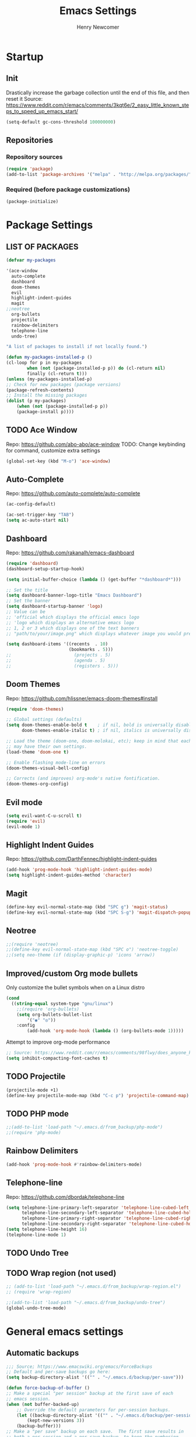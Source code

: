 
# ============================================================================
# ****************************************************************************
#+TITLE: Emacs Settings
#+AUTHOR: Henry Newcomer
# ****************************************************************************
# ============================================================================

* Startup
** Init
Drastically increase the garbage collection until the end of
this file, and then reset it
Source: https://www.reddit.com/r/emacs/comments/3kqt6e/2_easy_little_known_steps_to_speed_up_emacs_start/

#+BEGIN_SRC emacs-lisp
(setq-default gc-cons-threshold 100000000)
#+END_SRC

** Repositories
*** Repository sources
#+BEGIN_SRC emacs-lisp
(require 'package)
(add-to-list 'package-archives '("melpa" . "http://melpa.org/packages/"))
#+END_SRC

*** Required (before package customizations)
#+BEGIN_SRC emacs-lisp
(package-initialize)
#+END_SRC


* Package Settings
** LIST OF PACKAGES

    #+BEGIN_SRC emacs-lisp
    (defvar my-packages

    '(ace-window
      auto-complete
      dashboard
      doom-themes
      evil
      highlight-indent-guides
      magit
    ;;neotree
      org-bullets
      projectile
      rainbow-delimiters
      telephone-line
      undo-tree)

    "A list of packages to install if not locally found.")

    (defun my-packages-installed-p ()
    (cl-loop for p in my-packages
            when (not (package-installed-p p)) do (cl-return nil)
            finally (cl-return t)))
    (unless (my-packages-installed-p)
    ;; Check for new packages (package versions)
    (package-refresh-contents)
    ;; Install the missing packages
    (dolist (p my-packages)
        (when (not (package-installed-p p))
        (package-install p))))
    #+END_SRC



** TODO Ace Window
   Repo: https://github.com/abo-abo/ace-window
   TODO: Change keybinding for command, customize extra settings
#+BEGIN_SRC emacs-lisp
(global-set-key (kbd "M-o") 'ace-window)
#+END_SRC

** Auto-Complete
   Repo: https://github.com/auto-complete/auto-complete
#+BEGIN_SRC emacs-lisp
(ac-config-default)

(ac-set-trigger-key "TAB")
(setq ac-auto-start nil)
#+END_SRC

** Dashboard
   Repo: https://github.com/rakanalh/emacs-dashboard
#+BEGIN_SRC emacs-lisp
(require 'dashboard)
(dashboard-setup-startup-hook)

(setq initial-buffer-choice (lambda () (get-buffer "*dashboard*")))

;; Set the title
(setq dashboard-banner-logo-title "Emacs Dashboard")
;; Set the banner
(setq dashboard-startup-banner 'logo)
;; Value can be
;; 'official which displays the official emacs logo
;; 'logo which displays an alternative emacs logo
;; 1, 2 or 3 which displays one of the text banners
;; "path/to/your/image.png" which displays whatever image you would prefer

(setq dashboard-items '((recents  . 10)
                        (bookmarks . 5)))
;;                        (projects . 5)
;;                        (agenda . 5)
;;                        (registers . 5)))
#+END_SRC

** Doom Themes
   Repo: https://github.com/hlissner/emacs-doom-themes#install
#+BEGIN_SRC emacs-lisp
(require 'doom-themes)

;; Global settings (defaults)
(setq doom-themes-enable-bold t    ; if nil, bold is universally disabled
      doom-themes-enable-italic t) ; if nil, italics is universally disabled

;; Load the theme (doom-one, doom-molokai, etc); keep in mind that each theme
;; may have their own settings.
(load-theme 'doom-one t)

;; Enable flashing mode-line on errors
(doom-themes-visual-bell-config)

;; Corrects (and improves) org-mode's native fontification.
(doom-themes-org-config)
#+END_SRC

** Evil mode

#+BEGIN_SRC emacs-lisp
(setq evil-want-C-u-scroll t)
(require 'evil)
(evil-mode 1)
#+END_SRC

** Highlight Indent Guides

    Repo: https://github.com/DarthFennec/highlight-indent-guides
    #+BEGIN_SRC emacs-lisp
    (add-hook 'prog-mode-hook 'highlight-indent-guides-mode)
    (setq highlight-indent-guides-method 'character)
    #+END_SRC

** Magit

    #+BEGIN_SRC emacs-lisp
    (define-key evil-normal-state-map (kbd "SPC g") 'magit-status)
    (define-key evil-normal-state-map (kbd "SPC S-g") 'magit-dispatch-popup)
    #+END_SRC

** Neotree

#+BEGIN_SRC emacs-lisp
;;(require 'neotree)
;;(define-key evil-normal-state-map (kbd "SPC o") 'neotree-toggle)
;;(setq neo-theme (if (display-graphic-p) 'icons 'arrow))
#+END_SRC

** Improved/custom Org mode bullets

Only customize the bullet symbols when on a Linux distro
#+BEGIN_SRC emacs-lisp
(cond
  ((string-equal system-type "gnu/linux")
    ;;(require 'org-bullets)
    (setq org-bullets-bullet-list
        '("◉" "◎"))
    :config
        (add-hook 'org-mode-hook (lambda () (org-bullets-mode 1)))))
#+END_SRC

Attempt to improve org-mode performance
#+BEGIN_SRC emacs-lisp
;; Source: https://www.reddit.com/r/emacs/comments/98flwy/does_anyone_know_a_good_alternative_to_orgbullets/
(setq inhibit-compacting-font-caches t)
#+END_SRC

** TODO Projectile

#+BEGIN_SRC emacs-lisp
(projectile-mode +1)
(define-key projectile-mode-map (kbd "C-c p") 'projectile-command-map)
#+END_SRC

** TODO PHP mode

#+BEGIN_SRC emacs-lisp
;;(add-to-list 'load-path "~/.emacs.d/from_backup/php-mode")
;;(require 'php-mode)
#+END_SRC

** Rainbow Delimiters

#+BEGIN_SRC emacs-lisp
(add-hook 'prog-mode-hook #'rainbow-delimiters-mode)
#+END_SRC

** Telephone-line

   Repo: https://github.com/dbordak/telephone-line
#+BEGIN_SRC emacs-lisp
(setq telephone-line-primary-left-separator 'telephone-line-cubed-left
      telephone-line-secondary-left-separator 'telephone-line-cubed-hollow-left
      telephone-line-primary-right-separator 'telephone-line-cubed-right
      telephone-line-secondary-right-separator 'telephone-line-cubed-hollow-right)
(setq telephone-line-height 16)
(telephone-line-mode 1)
#+END_SRC

** TODO Undo Tree
** TODO Wrap region (not used)

#+BEGIN_SRC emacs-lisp
;; (add-to-list 'load-path "~/.emacs.d/from_backup/wrap-region.el")
;; (require 'wrap-region)
#+END_SRC


#+BEGIN_SRC emacs-lisp
;;(add-to-list 'load-path "~/.emacs.d/from_backup/undo-tree")
(global-undo-tree-mode)
#+END_SRC


* General emacs settings
** Automatic backups

#+BEGIN_SRC emacs-lisp
;;; Source; https://www.emacswiki.org/emacs/ForceBackups
;; Default and per-save backups go here:
(setq backup-directory-alist '(("" . "~/.emacs.d/backup/per-save")))

(defun force-backup-of-buffer ()
;; Make a special "per session" backup at the first save of each
;; emacs session.
(when (not buffer-backed-up)
    ;; Override the default parameters for per-session backups.
    (let ((backup-directory-alist '(("" . "~/.emacs.d/backup/per-session")))
        (kept-new-versions 3))
    (backup-buffer)))
;; Make a "per save" backup on each save.  The first save results in
;; both a per-session and a per-save backup, to keep the numbering
;; of per-save backups consistent.
(let ((buffer-backed-up nil))
    (backup-buffer)))

(add-hook 'before-save-hook  'force-backup-of-buffer)
#+END_SRC

** Font settings

Set default language and encodings
#+BEGIN_SRC emacs-lisp
(setenv "LANG" "en_US.UTF-8")
(setenv "LC_ALL" "en_US.UTF-8")
(setenv "LC_CTYPE" "en_US")
(set-locale-environment "English")
(set-language-environment 'English)
(prefer-coding-system 'utf-8)
(set-buffer-file-coding-system 'utf-8)
(set-keyboard-coding-system 'utf-8)
(set-selection-coding-system 'utf-8)
(set-file-name-coding-system 'utf-8)
(set-terminal-coding-system 'utf-8)
#+END_SRC

** Dired Mode

    Auto-refresh dired on file change
    #+BEGIN_SRC emacs-lisp
    (add-hook 'dired-mode-hook 'auto-revert-mode)
    #+END_SRC

** Highlight current line

#+BEGIN_SRC emacs-lisp
(global-hl-line-mode +1)
#+END_SRC

** Ido

#+BEGIN_SRC emacs-lisp
;; Source: https://www.masteringemacs.org/article/introduction-to-ido-mode
(setq ido-enable-flex-matching t)
(setq ido-everywhere t)
(ido-mode 1)
(setq ido-separator "\n")
(setq ido-use-filename-at-point 'guess)
(setq ido-create-new-buffer 'always)
(setq ido-file-extensions-order '(".org" ".cpp" ".h" ".php" ".html" ".css"))
#+END_SRC

** Parentheses, braces, & brackets pairs

#+BEGIN_SRC emacs-lisp
(show-paren-mode 1)
(setq show-paren-delay 0)

;;(require 'paren)
;;(set-face-background 'show-paren-match (face-background 'default))
;;(set-face-foreground 'show-paren-match "#def")
;;(set-face-attribute 'show-paren-match nil :weight 'extra-bold)
#+END_SRC

** Prompt for Y or N (not Yes or No)

    #+BEGIN_SRC emacs-lisp
    (defalias 'yes-or-no-p 'y-or-n-p)
    #+END_SRC

** TODO Enable recent mode

#+BEGIN_SRC emacs-lisp
(recentf-mode 1)
(setq recentf-max-menu-items 25)
(global-set-key "\C-x\ \C-r" 'recentf-open-files)
#+END_SRC

** TODO (set custom colors) Relative line numbers

#+BEGIN_SRC emacs-lisp
(setq-default display-line-numbers 'relative
              display-line-numbers-type 'visual
              display-line-numbers-current-absolute t
              display-line-numbers-width 4
              display-line-numbers-widen t)
(add-hook 'text-mode-hook #'display-line-numbers-mode)
(add-hook 'prog-mode-hook #'display-line-numbers-mode)

;; Customize current line
;;(custom-set-faces '(line-number-current-line ((t :weight bold
;;                                                 :foreground "goldenrod"
;;                                                 :background "slate gray"))))
#+END_SRC

** Startup

    #+BEGIN_SRC emacs-lisp
    (setq inhibit-startup-message t)
    (setq initial-scratch-message nil)
    #+END_SRC

** <TAB>s

#+BEGIN_SRC emacs-lisp
(setq-default indent-tabs-mode nil)
(setq-default tab-width 4)
#+END_SRC

** Tweak Window UI

Disable the tool & menu bars
#+BEGIN_SRC emacs-lisp
(menu-bar-mode -1)
(tool-bar-mode -1)
#+END_SRC

Disable the scroll bars
#+BEGIN_SRC emacs-lisp
(scroll-bar-mode -1)
;; Hide the minibuffer window's scrollbar
(set-window-scroll-bars (minibuffer-window) nil nil)
#+END_SRC

Disable welcome screen
#+BEGIN_SRC emacs-lisp
(setq inhibit-startup-screen t)
#+END_SRC

Open Emacs as fullscreen by default
#+BEGIN_SRC emacs-lisp
(add-to-list 'default-frame-alist '(fullscreen . maximized))
#+END_SRC

** Web Browser (internal)

    Eww
    #+BEGIN_SRC emacs-lisp
    (setq browse-url-browser-function 'eww-browse-url)
    #+END_SRC

** Whitespace/80-column limit

#+BEGIN_SRC emacs-lisp
;;(require 'whitespace)
(setq whitespace-style '(face tabs lines-tail trailing))
(global-whitespace-mode t)
#+END_SRC


* Keybindings
** Removes default binding(s)

The Spacebar will act as a Leader key for my custom keybindings

#+BEGIN_SRC emacs-lisp
(define-key evil-normal-state-map (kbd "SPC") nil)
;;(define-key evil-insert-state-map (kbd "SPC") (kbd "SPC"))
;;(global-set-key (kbd "SPC") nil)
#+END_SRC


** Buffers

    #+BEGIN_SRC emacs-lisp
    (define-key evil-normal-state-map (kbd "SPC b") 'buffer-menu)
    #+END_SRC

** TODO Comment/uncomment

TODO Verify how well this works
TODO Switch to NERD-Commenter

#+BEGIN_SRC emacs-lisp
;; Source: https://stackoverflow.com/questions/9688748/emacs-comment-uncomment-current-line
(defun toggle-comment-on-line ()
  "Comment or uncomment the current line"
  (interactive)
  (comment-or-uncomment-region (line-beginning-position) (line-end-position)))
(define-key evil-normal-state-map (kbd "SPC /") 'toggle-comment-on-line)
(define-key evil-visual-state-map (kbd "SPC /") 'toggle-comment-on-line)
#+END_SRC

** TODO Dired

#+BEGIN_SRC emacs-lisp
(define-key evil-normal-state-map (kbd "SPC o") 'dired)
#+END_SRC

** Double space (Normal Mode)

#+BEGIN_SRC emacs-lisp
(define-key evil-normal-state-map (kbd "SPC SPC") (kbd "i SPC ESC"))
#+END_SRC

** Edit Settings (shortcut)

TODO Check OS before trying to access settings file

#+BEGIN_SRC emacs-lisp
;; Think: Edit->Settings
(define-key evil-normal-state-map (kbd "SPC e s") (lambda() (interactive)(find-file "~/.emacs.d/settings.org")))
#+END_SRC

** Jump to beginning/end of line

#+BEGIN_SRC emacs-lisp
;; Think: Move->Beginning/Last
;; Note that "beginning" refers to the first character (tabbed)
(define-key evil-normal-state-map (kbd "SPC m b") (kbd "^"))
(define-key evil-normal-state-map (kbd "SPC m l") (kbd "$"))
#+END_SRC

** Open most recent file

#+BEGIN_SRC emacs-lisp
(define-key evil-normal-state-map (kbd "SPC r") 'recentf-open-files)
#+END_SRC

** Open terminal

TODO Default terminal based on OS

#+BEGIN_SRC emacs-lisp
;; Think: New->Terminal
(define-key evil-normal-state-map (kbd "SPC n t") 'term)
#+END_SRC

** Save

#+BEGIN_SRC emacs-lisp
(define-key evil-normal-state-map (kbd "SPC w") 'save-buffer)
#+END_SRC

** Text Scaling

#+BEGIN_SRC emacs-lisp
(global-set-key (kbd "C-+") 'text-scale-increase)
(global-set-key (kbd "C-=") 'text-scale-decrease)
#+END_SRC

** TODO Whitespace/80-column limit (toggle)

#+BEGIN_SRC emacs-lisp
  (defun henry-custom-toggle-column-limit ()
    (interactive)
    (if (get 'henry-custom-toggle-column-limit 'state)
      (progn
        (message "set to nil")
        (setq global-whitespace-style -1)
        (put 'henry-custom-toggle-column-limit 'state nil))
      (progn
        (message "set to t")
;;      (setq whitespace-style '(face tabs lines-tail trailing))
        (setq global-whitespace-style t)
        (put 'henry-custom-toggle-column-limit 'state t))))

  (define-key evil-normal-state-map (kbd "SPC \\") 'henry-custom-toggle-column-limit)
  ;; (define-key evil-normal-state-map (kbd "SPC q") 'save-buffers-kill-emacs)
  ;; (define-key evil-normal-state-map (kbd "SPC q") 'save-buffers-kill-emacs)
  ;; (setq whitespace-style '(face tabs lines-tail trailing))
  ;; (setq whitespace-style '(face tabs lines-tail trailing))
#+END_SRC

** Window management

#+BEGIN_SRC emacs-lisp
;; Think: Split->Horizontal or Vertical
(define-key evil-normal-state-map (kbd "SPC s h") 'split-window-below)
(define-key evil-normal-state-map (kbd "SPC s v") 'split-window-right)

;; Move across split windows
(define-key evil-normal-state-map (kbd "SPC h") 'windmove-left)
(define-key evil-normal-state-map (kbd "SPC l") 'windmove-right)
(define-key evil-normal-state-map (kbd "SPC k") 'windmove-up)
(define-key evil-normal-state-map (kbd "SPC j") 'windmove-down)

;; Close active window
(define-key evil-normal-state-map (kbd "SPC c") 'quit-window)

(define-key evil-normal-state-map (kbd "SPC S-j") #'other-window)
(define-key evil-normal-state-map (kbd "SPC S-k") #'prev-window)
(defun prev-window ()
  (interactive)
  (other-window -1))
#+END_SRC


* Closure
#+BEGIN_SRC emacs-lisp
(run-with-idle-timer 5 nil (lambda ()
  (setq-default gc-cons-threshold 1000000)
  (message "gc-cons-threshold restored to %s" gc-cons-threshold)))

(run-with-idle-timer 7 nil (lambda ()
  (message "Finished loading emacs settings.")))
#+END_SRC
